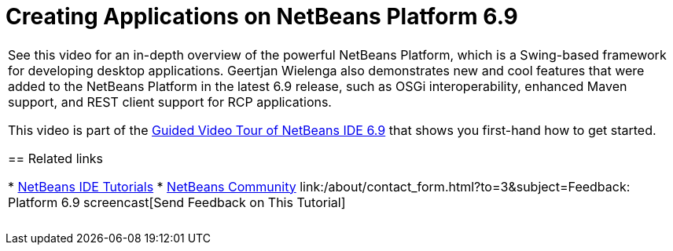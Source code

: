 // 
//     Licensed to the Apache Software Foundation (ASF) under one
//     or more contributor license agreements.  See the NOTICE file
//     distributed with this work for additional information
//     regarding copyright ownership.  The ASF licenses this file
//     to you under the Apache License, Version 2.0 (the
//     "License"); you may not use this file except in compliance
//     with the License.  You may obtain a copy of the License at
// 
//       http://www.apache.org/licenses/LICENSE-2.0
// 
//     Unless required by applicable law or agreed to in writing,
//     software distributed under the License is distributed on an
//     "AS IS" BASIS, WITHOUT WARRANTIES OR CONDITIONS OF ANY
//     KIND, either express or implied.  See the License for the
//     specific language governing permissions and limitations
//     under the License.
//

= Creating Applications on NetBeans Platform 6.9
:jbake-type: tutorial
:jbake-tags: tutorials 
:markup-in-source: verbatim,quotes,macros
:jbake-status: published
:icons: font
:syntax: true
:source-highlighter: pygments
:toc: left
:toc-title:
:description: Creating Applications on NetBeans Platform 6.9 - Apache NetBeans
:keywords: Apache NetBeans, Tutorials, Creating Applications on NetBeans Platform 6.9

|===
|See this video for an in-depth overview of the powerful NetBeans Platform, which is a Swing-based framework for developing desktop applications. Geertjan Wielenga also demonstrates new and cool features that were added to the NetBeans Platform in the latest 6.9 release, such as OSGi interoperability, enhanced Maven support, and REST client support for RCP applications.

This video is part of the link:../intro-screencasts.html[+Guided Video Tour of NetBeans IDE 6.9+] that shows you first-hand how to get started.


== Related links

* link:https://netbeans.org/kb/index.html[+NetBeans IDE Tutorials+]
* link:https://netbeans.org/community/index.html[+NetBeans Community+]
link:/about/contact_form.html?to=3&subject=Feedback: Platform 6.9 screencast[+Send Feedback on This Tutorial+]
 |  
|===
